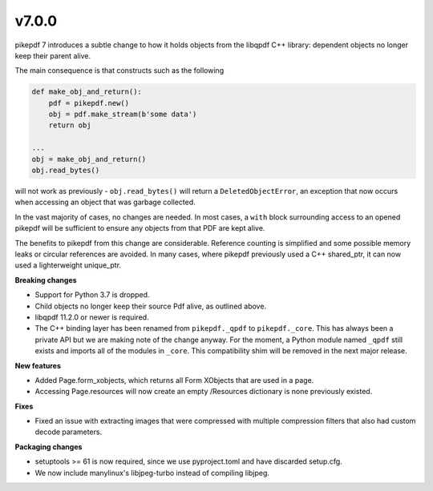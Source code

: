 v7.0.0
======

pikepdf 7 introduces a subtle change to how it holds objects from the libqpdf C++ library:
dependent objects no longer keep their parent alive.

The main consequence is that constructs such as the following

.. code-block:: python

    def make_obj_and_return():
        pdf = pikepdf.new()
        obj = pdf.make_stream(b'some data')
        return obj

    ...
    obj = make_obj_and_return()
    obj.read_bytes()

will not work as previously - ``obj.read_bytes()`` will return a
``DeletedObjectError``, an exception that now occurs when accessing an object that was
garbage collected.

In the vast majority of cases, no changes are needed. In most cases, a ``with`` block
surrounding access to an opened pikepdf will be sufficient to ensure any objects
from that PDF are kept alive.

The benefits to pikepdf from this change are considerable. Reference counting is
simplified and some possible memory leaks or circular references are avoided. In many
cases, where pikepdf previously used a C++ shared_ptr, it can now used a
lighterweight unique_ptr.

**Breaking changes**

- Support for Python 3.7 is dropped.
- Child objects no longer keep their source Pdf alive, as outlined above.
- libqpdf 11.2.0 or newer is required.
- The C++ binding layer has been renamed from ``pikepdf._qpdf`` to ``pikepdf._core``.
  This has always been a private API but we are making note of the change anyway.
  For the moment, a Python module named ``_qpdf`` still exists and imports all of the
  modules in ``_core``. This compatibility shim will be removed in the next major
  release.

**New features**

- Added Page.form_xobjects, which returns all Form XObjects that are used in a page.
- Accessing Page.resources will now create an empty /Resources dictionary is none
  previously existed.

**Fixes**

- Fixed an issue with extracting images that were compressed with multiple compression
  filters that also had custom decode parameters.

**Packaging changes**

- setuptools >= 61 is now required, since we use pyproject.toml and have discarded
  setup.cfg.
- We now include manylinux's libjpeg-turbo instead of compiling libjpeg.
